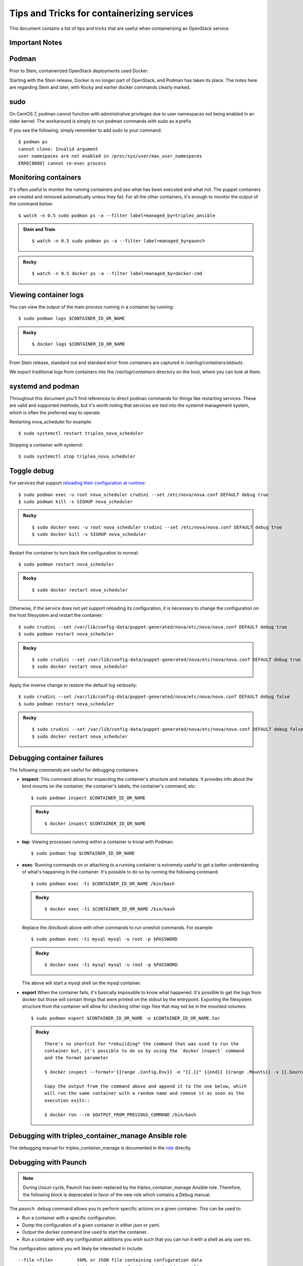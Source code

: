 Tips and Tricks for containerizing services
===========================================

This document contains a list of tips and tricks that are useful when
containerizing an OpenStack service.

Important Notes
---------------

Podman
------

Prior to Stein, containerized OpenStack deployments used Docker.

Starting with the Stein release, Docker is no longer part of OpenStack,
and Podman has taken its place.  The notes here are regarding Stein and later,
with Rocky and earlier docker commands clearly marked.

sudo
----

On CentOS 7, podman cannot function with administrative privileges due to
user namespaces not being enabled in an older kernel.  The workaround is
simply to run podman commands with sudo as a prefix.

If you see the following, simply remember to add sudo to your command::

    $ podman ps
    cannot clone: Invalid argument
    user namespaces are not enabled in /proc/sys/user/max_user_namespaces
    ERRO[0000] cannot re-exec process

Monitoring containers
---------------------

It's often useful to monitor the running containers and see what has been
executed and what not. The puppet containers are created and removed
automatically unless they fail. For all the other containers, it's enough to
monitor the output of the command below::

    $ watch -n 0.5 sudo podman ps -a --filter label=managed_by=tripleo_ansible

.. admonition:: Stein and Train
   :class: stable

   ::

    $ watch -n 0.5 sudo podman ps -a --filter label=managed_by=paunch

.. admonition:: Rocky
   :class: stable

   ::

     $ watch -n 0.5 docker ps -a --filter label=managed_by=docker-cmd

.. _debug-containers:

Viewing container logs
----------------------

You can view the output of the main process running in a container by running::

    $ sudo podman logs $CONTAINER_ID_OR_NAME

.. admonition:: Rocky
   :class: stable

   ::

     $ docker logs $CONTAINER_ID_OR_NAME

From Stein release, standard out and standard error from containers are
captured in `/var/log/containers/stdouts`.

We export traditional logs from containers into the `/var/log/containers`
directory on the host, where you can look at them.

systemd and podman
------------------

Throughout this document you'll find references to direct podman commands
for things like restarting services.  These are valid and supported methods,
but it's worth noting that services are tied into the systemd management
system, which is often the preferred way to operate.

Restarting nova_scheduler for example::

    $ sudo systemctl restart tripleo_nova_scheduler

Stopping a container with systemd::

    $ sudo systemctl stop tripleo_nova_scheduler


.. _toggle_debug:

Toggle debug
------------

For services that support `reloading their configuration at runtime`_::

    $ sudo podman exec -u root nova_scheduler crudini --set /etc/nova/nova.conf DEFAULT debug true
    $ sudo podman kill -s SIGHUP nova_scheduler

.. admonition:: Rocky
   :class: stable

   ::

     $ sudo docker exec -u root nova_scheduler crudini --set /etc/nova/nova.conf DEFAULT debug true
     $ sudo docker kill -s SIGHUP nova_scheduler

.. _reloading their configuration at runtime: https://storyboard.openstack.org/#!/story/2001545

Restart the container to turn back the configuration to normal::

    $ sudo podman restart nova_scheduler

.. admonition:: Rocky
   :class: stable

   ::

     $ sudo docker restart nova_scheduler

Otherwise, if the service does not yet support reloading its configuration, it
is necessary to change the configuration on the host filesystem and restart the
container::

    $ sudo crudini --set /var/lib/config-data/puppet-generated/nova/etc/nova/nova.conf DEFAULT debug true
    $ sudo podman restart nova_scheduler

.. admonition:: Rocky
   :class: stable

   ::

     $ sudo crudini --set /var/lib/config-data/puppet-generated/nova/etc/nova/nova.conf DEFAULT debug true
     $ sudo docker restart nova_scheduler

Apply the inverse change to restore the default log verbosity::

    $ sudo crudini --set /var/lib/config-data/puppet-generated/nova/etc/nova/nova.conf DEFAULT debug false
    $ sudo podman restart nova_scheduler

.. admonition:: Rocky
   :class: stable

   ::

     $ sudo crudini --set /var/lib/config-data/puppet-generated/nova/etc/nova/nova.conf DEFAULT debug false
     $ sudo docker restart nova_scheduler

Debugging container failures
----------------------------

The following commands are useful for debugging containers.

* **inspect**: This command allows for inspecting the container's structure and
  metadata. It provides info about the bind mounts on the container, the
  container's labels, the container's command, etc::

    $ sudo podman inspect $CONTAINER_ID_OR_NAME

  .. admonition:: Rocky
     :class: stable

     ::

       $ docker inspect $CONTAINER_ID_OR_NAME

* **top**: Viewing processes running within a container is trivial with Podman::

    $ sudo podman top $CONTAINER_ID_OR_NAME

* **exec**: Running commands on or attaching to a running container is extremely
  useful to get a better understanding of what's happening in the container.
  It's possible to do so by running the following command::

    $ sudo podman exec -ti $CONTAINER_ID_OR_NAME /bin/bash

  .. admonition:: Rocky
     :class: stable

     ::

       $ docker exec -ti $CONTAINER_ID_OR_NAME /bin/bash

  Replace the `/bin/bash` above with other commands to run oneshot commands. For
  example::

    $ sudo podman exec -ti mysql mysql -u root -p $PASSWORD

  .. admonition:: Rocky
     :class: stable

     ::

       $ docker exec -ti mysql mysql -u root -p $PASSWORD

  The above will start a mysql shell on the mysql container.

* **export** When the container fails, it's basically impossible to know what
  happened. It's possible to get the logs from docker but those will contain
  things that were printed on the stdout by the entrypoint. Exporting the
  filesystem structure from the container will allow for checking other logs
  files that may not be in the mounted volumes::

    $ sudo podman export $CONTAINER_ID_OR_NAME -o $CONTAINER_ID_OR_NAME.tar

  .. admonition:: Rocky
     :class: stable

     ::

        There's no shortcut for *rebuilding* the command that was used to run the
        container but, it's possible to do so by using the `docker inspect` command
        and the format parameter

        $ docker inspect --format='{{range .Config.Env}} -e "{{.}}" {{end}} {{range .Mounts}} -v {{.Source}}:{{.Destination}}{{if .Mode}}:{{.Mode}}{{end}}{{end}} -ti {{.Config.Image}}' $CONTAINER_ID_OR_NAME

        Copy the output from the command above and append it to the one below, which
        will run the same container with a random name and remove it as soon as the
        execution exits::

        $ docker run --rm $OUTPUT_FROM_PREVIOUS_COMMAND /bin/bash

Debugging with tripleo_container_manage Ansible role
----------------------------------------------------

The debugging manual for tripleo_container_manage is documented in the role_
directly.

.. _role: https://docs.openstack.org/tripleo-ansible/latest/roles/role-tripleo_container_manage.html#debug

Debugging with Paunch
---------------------

.. note:: During Ussuri cycle, Paunch has been replaced by the
   tripleo_container_manage Ansible role. Therefore, the following block
   is deprecated in favor of the new role which contains a Debug manual.

The ``paunch debug`` command allows you to perform specific actions on a given
container.  This can be used to:

* Run a container with a specific configuration.
* Dump the configuration of a given container in either json or yaml.
* Output the docker command line used to start the container.
* Run a container with any configuration additions you wish such that you can
  run it with a shell as any user etc.

The configuration options you will likely be interested in include:

::

  --file <file>         YAML or JSON file containing configuration data
  --action <name>       Action can be one of: "dump-json", "dump-yaml",
                        "print-cmd", or "run"
  --container <name>    Name of the container you wish to manipulate
  --interactive         Run container in interactive mode - modifies config
                        and execution of container
  --shell               Similar to interactive but drops you into a shell
  --user <name>         Start container as the specified user
  --overrides <name>    JSON configuration information used to override
                        default config values
  --default-runtime     Default runtime for containers. Can be docker or
                        podman.

``file`` is the name of the configuration file to use
containing the configuration for the container you wish to use.
TripleO creates configuration files for starting containers in
``/var/lib/tripleo-config/``.  If you look in this directory
you will see a number of files corresponding with the steps in
TripleO heat templates.  Most of the time, you will likely want to use
``/var/lib/tripleo-config/hashed-container-startup-config-step_4.json``
as it contains most of the final startup configurations for the running
containers.

``shell``, ``user`` and ``interactive`` are available as shortcuts that
modify the configuration to easily allow you to run an interactive session
in a given container.

To make sure you get the right container you can use the ``paunch list``
command to see what containers are running and which config id they
are using.  This config id corresponds to which file you will find the
container configuration in.

Note that if you wish to replace a currently running container you will
want to ``sudo podman rm -f`` the running container before starting a new one.

Here is an example of using ``paunch debug`` to start a root shell inside the
heat api container:

::

  # paunch debug --file /var/lib/tripleo-config/hashed-container-startup-config-step_4.json --interactive --shell --user root --container heat_api --action run

This will drop you into an interactive session inside the heat api container,
starting /bin/bash running as root.

To see how this container is started by TripleO:

::

  # paunch debug --file /var/lib/tripleo-config/hashed-container-startup-config-step_4.json --container heat_api --action print-cmd

  docker run --name heat_api-t7a00bfz --detach=true --env=KOLLA_CONFIG_STRATEGY=COPY_ALWAYS --env=TRIPLEO_CONFIG_HASH=b3154865d1f722ace643ffbab206bf91 --net=host --privileged=false --restart=always --user=root --volume=/etc/hosts:/etc/hosts:ro --volume=/etc/localtime:/etc/localtime:ro --volume=/etc/puppet:/etc/puppet:ro --volume=/etc/pki/ca-trust/extracted:/etc/pki/ca-trust/extracted:ro --volume=/etc/pki/tls/certs/ca-bundle.crt:/etc/pki/tls/certs/ca-bundle.crt:ro --volume=/etc/pki/tls/certs/ca-bundle.trust.crt:/etc/pki/tls/certs/ca-bundle.trust.crt:ro --volume=/etc/pki/tls/cert.pem:/etc/pki/tls/cert.pem:ro --volume=/dev/log:/dev/log --volume=/etc/ssh/ssh_known_hosts:/etc/ssh/ssh_known_hosts:ro --volume=/var/lib/kolla/config_files/heat_api.json:/var/lib/kolla/config_files/config.json:ro --volume=/var/lib/config-data/heat_api/etc/heat/:/etc/heat/:ro --volume=/var/lib/config-data/heat_api/etc/httpd/conf/:/etc/httpd/conf/:ro --volume=/var/lib/config-data/heat_api/etc/httpd/conf.d/:/etc/httpd/conf.d/:ro --volume=/var/lib/config-data/heat_api/etc/httpd/conf.modules.d/:/etc/httpd/conf.modules.d/:ro --volume=/var/lib/config-data/heat_api/var/www/:/var/www/:ro --volume=/var/log/containers/heat:/var/log/heat 192.168.24.1:8787/tripleomaster/centos-binary-heat-api:latest

You can also dump the configuration of a container to a file so you can
edit it and rerun it with different a different configuration:

::

  # paunch debug --file /var/lib/tripleo-config/hashed-container-startup-config-step_4.json --container heat_api --action dump-json > heat_api.json

You can then use ``heat_api.json`` as your ``--file`` argument after
editing it to your liking.

To add configuration elements on the command line you can use the
``overrides`` option.  In this example I'm adding a health check to
the container:

::

  # paunch debug --file /var/lib/tripleo-config/hashed-container-startup-config-step_4.json --overrides '{"health-cmd": "/usr/bin/curl -f http://localhost:8004/v1/", "health-interval": "30s"}' --container heat_api --action run
  172ed68eb44ab20551a70a3e33c90a02014f530e42cd7b30255da4577c8ed80c


Debugging container-puppet.py
-----------------------------

The :ref:`container-puppet.py` script manages the config file generation and
puppet tasks for each service.  This also exists in the `common` directory
of tripleo-heat-templates.  When writing these tasks, it's useful to be
able to run them manually instead of running them as part of the entire
stack. To do so, one can run the script as shown below::

  CONFIG=/path/to/task.json /path/to/container-puppet.py

.. note:: Prior to the Train cycle, container-puppet.py was called
   docker-puppet.py which was located in the `docker` directory.

The json file must follow the following form::

    [
        {
            "config_image": ...,
            "config_volume": ...,
            "puppet_tags": ...,
            "step_config": ...
        }
    ]


Using a more realistic example. Given a `puppet_config` section like this::

      puppet_config:
        config_volume: glance_api
        puppet_tags: glance_api_config,glance_api_paste_ini,glance_swift_config,glance_cache_config
        step_config: {get_attr: [GlanceApiPuppetBase, role_data, step_config]}
        config_image: {get_param: DockerGlanceApiConfigImage}


Would generated a json file called `/var/lib/container-puppet/container-puppet-tasks2.json` that looks like::

    [
        {
            "config_image": "tripleomaster/centos-binary-glance-api:latest",
            "config_volume": "glance_api",
            "puppet_tags": "glance_api_config,glance_api_paste_ini,glance_swift_config,glance_cache_config",
            "step_config": "include ::tripleo::profile::base::glance::api\n"
        }
    ]


Setting the path to the above json file as the `CONFIG` environment
variable passed to `container-puppet.py` will create a container using
the `centos-binary-glance-api:latest` image and it and run puppet on a
catalog restricted to the given puppet `puppet_tags`.

As mentioned above, it's possible to create custom json files and call
`container-puppet.py` manually, which makes developing and debugging puppet
steps easier.

`container-puppet.py` also supports the environment variable `SHOW_DIFF`,
which causes it to print out a docker diff of the container before and
after the configuration step has occurred.

By default `container-puppet.py` runs things in parallel.  This can make
it hard to see the debug output of a given container so there is a
`PROCESS_COUNT` variable that lets you override this.  A typical debug
run for container-puppet might look like::

    SHOW_DIFF=True PROCESS_COUNT=1 CONFIG=glance_api.json ./container-puppet.py

Testing a code fix in a container
---------------------------------
Let's assume that we need to test a code patch or an updated package in a
container. We will look at a few steps that can be taken to test a fix
in a container on an existing deployment.

For example let's update packages for the mariadb container::

    (undercloud) [stack@undercloud ~]$ sudo podman images | grep mariadb
    192.168.24.1:8787/tripleomaster/centos-binary-mariadb    latest     035a8237c376    2 weeks ago    723.5 MB

So container image `035a8237c376` is the one we need to base our work on. Since
container images are supposed to be immutable we will base our work off of
`035a8237c376` and create a new one::

    mkdir -p galera-workaround
    cat > galera-workaround/Dockerfile <<EOF
    FROM 192.168.24.1:8787/tripleomaster/centos-binary-mariadb:latest
    USER root
    RUN yum-config-manager --add-repo http://people.redhat.com/mbaldess/rpms/container-repo/pacemaker-bundle.repo && yum clean all && rm -rf /var/cache/yum
    RUN yum update -y pacemaker pacemaker-remote pcs libqb resource-agents && yum clean all && rm -rf /var/cache/yum
    USER mysql
    EOF

To determine which user is the default one being used in a container you can run  `docker run -it 035a8237c376 whoami`.
Then we build the new image and tag it with `:workaround1`::

    docker build --rm -t 192.168.24.1:8787/tripleomaster/centos-binary-mariadb:workaround1 ~/galera-workaround

Then we push it in our docker registry on the undercloud::

    docker push 192.168.24.1:8787/tripleomaster/centos-binary-mariadb:workaround1

At this stage we can either point THT to use
`192.168.24.1:8787/tripleomaster/centos-binary-mariadb:workaround1` as the
container image by tweaking the necessary environment files and we redeploy the overcloud.
If we only want to test a tweaked image, the following steps can be used:
First, determine if the containers are managed by pacemaker (those will typically have a `:pcmklatest` tag) or by paunch.
For the paunch-managed containers see `Debugging with Paunch`_.
For the pacemaker-managed containers you can (best done on your staging env, as it might be an invasive operation) do the following::

    1. `pcs cluster cib cib.xml`
    2. Edit the cib.xml with the changes around the bundle you are tweaking
    3. `pcs cluster cib-push --config cib.xml`


Testing in CI
-------------

When new service containers are added, be sure to update the image names in
`container-images` in the tripleo-common repo. These service
images are pulled in and available in the local docker registry that the
containers ci job uses.

Packages versions in containers
-------------------------------

With the container CI jobs, it can be challenging to find which version of OpenStack runs in the containers.
An easy way to find out is to use the `logs/undercloud/home/zuul/overcloud_containers.yaml.txt.gz` log file and
see which tag was deployed.

For example::

  container_images:
  - imagename: docker.io/tripleomaster/centos-binary-ceilometer-central:ac82ea9271a4ae3860528eaf8a813da7209e62a6_28eeb6c7
    push_destination: 192.168.24.1:8787

So we know the tag is `ac82ea9271a4ae3860528eaf8a813da7209e62a6_28eeb6c7`.
The tag is actually a Delorean hash. You can find out the versions
of packages by using this tag.
For example, `ac82ea9271a4ae3860528eaf8a813da7209e62a6_28eeb6c7` tag,
is in fact using this `Delorean repository`_.

..  _Delorean repository: https://trunk.rdoproject.org/centos7-master/ac/82/ac82ea9271a4ae3860528eaf8a813da7209e62a6_28eeb6c7/
